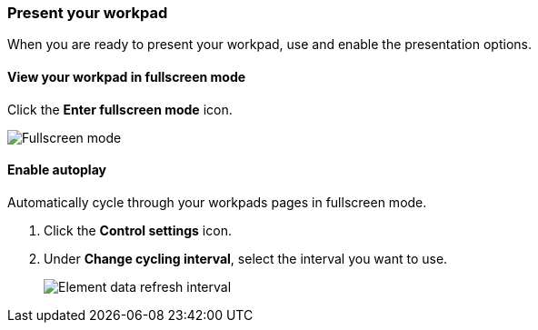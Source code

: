 [role="xpack"]
[[canvas-present-workpad]]
=== Present your workpad

When you are ready to present your workpad, use and enable the presentation options.

[float]
[[view-fullscreen-mode]]
==== View your workpad in fullscreen mode

Click the *Enter fullscreen mode* icon.

[role="screenshot"]
image::images/canvas-fullscreen.png[Fullscreen mode]

[float]
[[enable-autoplay]]
==== Enable autoplay 

Automatically cycle through your workpads pages in fullscreen mode.

. Click the *Control settings* icon.

. Under *Change cycling interval*, select the interval you want to use.
+
[role="screenshot"]
image::images/canvas-refresh-interval.png[Element data refresh interval]
